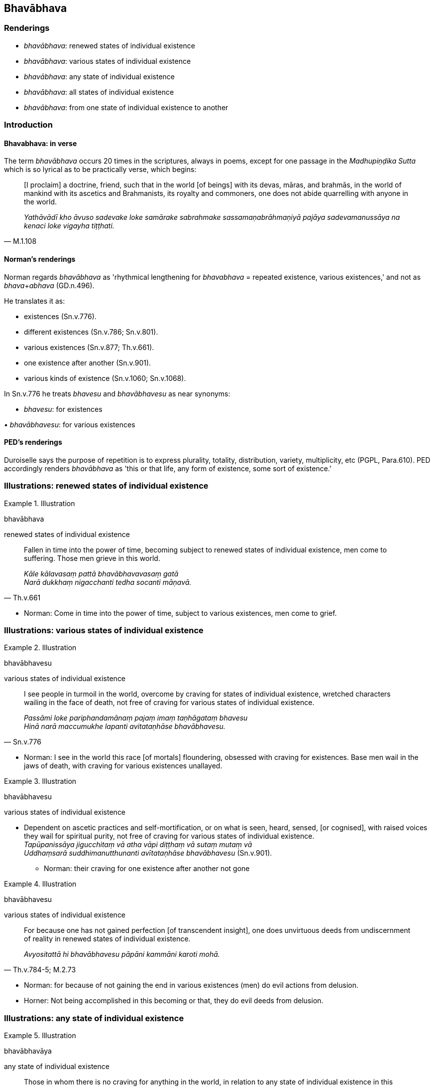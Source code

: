 == Bhavābhava

=== Renderings

- _bhavābhava_: renewed states of individual existence

- _bhavābhava_: various states of individual existence

- _bhavābhava_: any state of individual existence

- _bhavābhava_: all states of individual existence

- _bhavābhava_: from one state of individual existence to another

=== Introduction

==== Bhavabhava: in verse

The term _bhavābhava_ occurs 20 times in the scriptures, always in poems, 
except for one passage in the _Madhupiṇḍika Sutta_ which is so lyrical as 
to be practically verse, which begins:

[quote, M.1.108]
____
&#8203;[I proclaim] a doctrine, friend, such that in the world [of beings] with its 
devas, māras, and brahmās, in the world of mankind with its ascetics and 
Brahmanists, its royalty and commoners, one does not abide quarrelling with 
anyone in the world.

_Yathāvādī kho āvuso sadevake loke samārake sabrahmake 
sassamaṇabrāhmaṇiyā pajāya sadevamanussāya na kenaci loke vigayha 
tiṭṭhati._
____

==== Norman's renderings

Norman regards _bhavābhava_ as 'rhythmical lengthening for _bhavabhava_ = 
repeated existence, various existences,' and not as __bhava__+_abhava_ 
(GD.n.496).

He translates it as:

- existences (Sn.v.776).

- different existences (Sn.v.786; Sn.v.801).

- various existences (Sn.v.877; Th.v.661).

- one existence after another (Sn.v.901).

- various kinds of existence (Sn.v.1060; Sn.v.1068).

In Sn.v.776 he treats _bhavesu_ and _bhavābhavesu_ as near synonyms:

- _bhavesu_: for existences

_• bhavābhavesu_: for various existences

==== PED's renderings

Duroiselle says the purpose of repetition is to express plurality, totality, 
distribution, variety, multiplicity, etc (PGPL, Para.610). PED accordingly 
renders _bhavābhava_ as 'this or that life, any form of existence, some sort 
of existence.'

=== Illustrations: renewed states of individual existence

.Illustration
====
bhavābhava

renewed states of individual existence
====

[quote, Th.v.661]
____
Fallen in time into the power of time, becoming subject to renewed states of 
individual existence, men come to suffering. Those men grieve in this world.

_Kāle kālavasaṃ pattā bhavābhavavasaṃ gatā +
Narā dukkhaṃ nigacchanti tedha socanti māṇavā._
____

- Norman: Come in time into the power of time, subject to various existences, 
men come to grief.

=== Illustrations: various states of individual existence

.Illustration
====
bhavābhavesu

various states of individual existence
====

[quote, Sn.v.776]
____
I see people in turmoil in the world, overcome by craving for states of 
individual existence, wretched characters wailing in the face of death, not 
free of craving for various states of individual existence.

_Passāmi loke pariphandamānaṃ pajaṃ imaṃ taṇhāgataṃ bhavesu +
Hinā narā maccumukhe lapanti avitataṇhāse bhavābhavesu._
____

- Norman: I see in the world this race [of mortals] floundering, obsessed with 
craving for existences. Base men wail in the jaws of death, with craving for 
various existences unallayed.

.Illustration
====
bhavābhavesu

various states of individual existence
====

• Dependent on ascetic practices and self-mortification, or on what is seen, 
heard, sensed, [or cognised], with raised voices they wail for spiritual 
purity, not free of craving for various states of individual existence. +
_Tapūpanissāya jigucchitaṃ vā atha vāpi diṭṭhaṃ vā sutaṃ mutaṃ 
vā +
Uddhaṃsarā suddhimanutthunanti avītataṇhāse bhavābhavesu_ (Sn.v.901).

- Norman: their craving for one existence after another not gone

.Illustration
====
bhavābhavesu

various states of individual existence
====

[quote, Th.v.784-5; M.2.73]
____
For because one has not gained perfection [of transcendent insight], one does 
unvirtuous deeds from undiscernment of reality in renewed states of individual 
existence.

_Avyositattā hi bhavābhavesu pāpāni kammāni karoti mohā._
____

- Norman: for because of not gaining the end in various existences (men) do 
evil actions from delusion.

- Horner: Not being accomplished in this becoming or that, they do evil deeds 
from delusion.

=== Illustrations: any state of individual existence

.Illustration
====
bhavābhavāya

any state of individual existence
====

[quote, Sn.v.496]
____
Those in whom there is no craving for anything in the world, in relation to any 
state of individual existence in this world or the world beyond, to them, at 
the right time, a brahman who is looking for merit should bestow an offering; 
he should offer them a gift.

_Yesaṃ taṇhā natthi kuhiñci loke bhavābhavāya idha vā huraṃ vā +
Kālena tesu havyaṃ pavecche yo brāhmaṇo puññapekkho yajetha._
____

Norman: But those in whom there is no craving for anything in the world, for 
various existences in this world or the next....

.Illustration
====
bhavābhavāya

any state of individual existence
====

[quote, Sn.v.1068]
____
Whatever you know, above, below, across, and also in the middle, knowing this 
to be a bond [to individual existence] in the world, do not foster craving for 
any state of individual existence.

_Yaṃ kiñci sampajānāsi uddhaṃ adho tiriyañcāpi majjhe: +
Etaṃ viditvā saṅgoti loke bhavābhavāya mākāsi taṇhan ti._
____

- Norman: do not make craving for various kinds of existences

.Illustration
====
bhavābhavesu

about any state of individual existence
====

[quote, Sn.v.786]
____
One who is spiritually purified conceives no dogmatic view about any state of 
individual existence in the world.

_Dhonassa hi natthi kuhiñci loke pakappitā diṭṭhi bhavābhavesu._
____

Norman: A purified man does not indeed form a view anywhere in the world in 
respect of different existences.

.Illustration
====
bhavābhavāya

for any state of individual existence
====

[quote, Sn.v.801]
____
One with no aspiration for any state of individual existence in either world, 
this world or the world beyond,

_Yassūbhayante paṇidhīdha natthi bhavābhavāya idhavā huraṃ vā._
____

Norman: If anyone has made no resolve in respect of both ends here, for the 
sake of different existences here or in the next world

.Illustration
====
bhavābhavāya

any state of individual existence
====

[quote, Sn.v.877]
____
The wise man is not involved with any state of individual existence.

_bhavābhavāya na sameti dhīro ti._
____

- Norman: The wise man does not go to various [renewed] existences.

=== Illustrations: all states of individual existence

.Illustration
====
bhavābhave

all states of individual existence
====

[quote, Sn.v.1060]
____
And whatever man here is wise, one who is blessed with profound knowledge, who 
has freed himself from this [wretched] bondage to all states of individual 
existence, he is free of craving, rid of spiritual defilement, and free of 
expectations [in regard to both this world and the world beyond]. He has 
overcome birth and old age, I declare.

_Vidvā ca yo vedagū naro idha bhavābhave saṅgamimaṃ visajja +
So vitataṇho anīgho nirāso atāri so jāti jaranti brūmiti._
____

- Norman: And whatever man here is knowing and has knowledge, giving up this 
attachment to various kinds of existence, he, I declare, with craving gone, 
without affliction, and without desire, has crossed over birth and old age.

- This [wretched] bondage: 'This' (_imaṃ_) has 'a touch of (often sarcastic) 
characterisation,' says PED (sv _Ayaṃ_). DOP (sv _Idaṃ_) says: 'such, like 
that (often implying contempt).'

.Illustration
====
bhavābhave

various states/all states of individual existence
====

____
Beings who are tethered [to individual existence] by the tie of craving, whose 
minds are attached to various states of individual existence... [Such] beings 
follow the round of birth and death, and go to rebirth and death.

_Taṇhāyogena saṃyuttā rattacittā bhavābhave... +
Sattā gacchanti saṃsāraṃ jātimaraṇagāmino._
____

[quote, It.50]
____
Those who have abandoned craving, being free of craving for all states of 
individual existence, are those in the world who have reached the Far Shore, 
having accomplished the destruction of perceptually obscuring states.

_Ye ca taṇhaṃ pahatvāna vītataṇha bhavābhave +
Te ca pāragatā loke ye pattā āsavakkhayan ti._
____

.Illustration
====
bhavābhave

all states of individual existence
====

[quote, M.1.108]
____
Free of craving for all states of individual existence

_bhavābhave vītataṇhaṃ._
____

- Bodhi: free from craving for any kind of being

- Horner: void of craving for becoming and non-becoming

.Illustration
====
bhavābhave

with all states of individual existence
====

[quote, Th.v.671]
____
Those who have abandoned both sensuous yearning and anger, whose minds are at 
peace with all states of individual existence

_Kāmakopappahīnā ye santacittā bhavābhave._
____

Comment:

- Norman: whose minds are calm in various existences

- The bhikkhu who has realised the Untroubled (_tassa nibbutassa bhikkhuno_) 
abandons craving for states of individual existence (_bhavataṇhā pahīyati_) 
but does not long for the cessation of individual existence (_vibhavaṃ 
nābhinandati_, Ud.32-3). So, peaceful with any state of individual existence.

=== Illustrations: from one state of individual existence to another

.Illustration
====
bhavābhavaṃ

from one state of individual existence to another
====

[quote, Thī.v.199]
____
Repeatedly, led on [by uninsightfulness into reality] from one state of 
individual existence to another in the sphere of personal identity, not 
transcending personal identity, they pursue birth and death.

_Kālaṃ kālaṃ bhavābhavaṃ sakkāyasmiṃ purakkhatā avitivattā 
sakkāyaṃ jātimaraṇasārino._
____

.Illustration
====
bhavābhavaṃ

from one state of individual existence to another
====

[quote, A.3.69]
____
Having acquiesced in [the perception of] time, are [by uninsightfulness into 
reality] led on within the round of birth and death from one state of 
individual existence to another.

_Kālaṃ gatiṃ bhavābhavaṃ saṃsārasmiṃ purakkhatā._
____

- Bodhi: 'plunged headlong into saṃsāra, [into] time, destination, and 
existence upon existence.'

